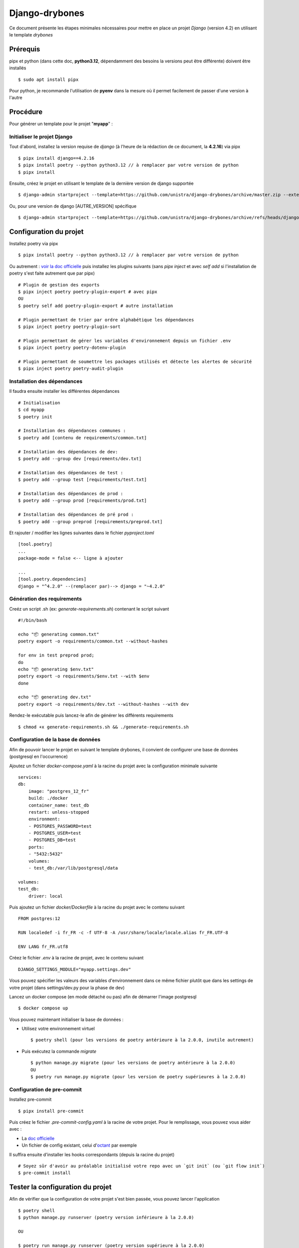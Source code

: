 ========================
Django-drybones
========================

Ce document présente les étapes minimales nécessaires pour mettre en place un projet *Django* (version 4.2) en utilisant le template *drybones*

Prérequis
===================
pipx et python (dans cette doc, **python3.12**, dépendamment des besoins la versions peut être différente)  doivent être installés ::

    $ sudo apt install pipx

Pour python, je recommande l'utilisation de **pyenv** dans la mesure où il permet facilement de passer d'une version à l'autre

Procédure
===================
Pour générer un template pour le projet "**myapp**" :

Initialiser le projet Django
----------------------------
Tout d'abord, installez la version requise de *django* (à l'heure de la rédaction de ce document, la **4.2.16**) via pipx ::

    $ pipx install django==4.2.16
    $ pipx install poetry --python python3.12 // à remplacer par votre version de python
    $ pipx install

Ensuite, créez le projet en utilisant le template de la dernière version de django supportée ::

    $ django-admin startproject --template=https://github.com/unistra/django-drybones/archive/master.zip --extension=html,rst,ini,coveragerc --name=Makefile myapp

Ou, pour une version de django [AUTRE_VERSION] spécifique ::

    $ django-admin startproject --template=https://github.com/unistra/django-drybones/archive/refs/heads/django[AUTRE_VERSION].zip --extension=html,rst,ini,coveragerc --name=Makefile myapp

Configuration du projet
=======================
Installez poetry via pipx ::

    $ pipx install poetry --python python3.12 // à remplacer par votre version de python

Ou autrement : `voir la doc officielle <https://python-poetry.org/docs/#installation>`_ puis installez les plugins suivants (sans `pipx inject` et avec `self add` si l'installation de poetry s'est faite autrement que par pipx) ::

    # Plugin de gestion des exports
    $ pipx inject poetry poetry-plugin-export # avec pipx
    OU
    $ poetry self add poetry-plugin-export # autre installation

    # Plugin permettant de trier par ordre alphabétique les dépendances
    $ pipx inject poetry poetry-plugin-sort

    # Plugin permettant de gérer les variables d'environnement depuis un fichier .env
    $ pipx inject poetry poetry-dotenv-plugin

    # Plugin permettant de soumettre les packages utilisés et détecte les alertes de sécurité
    $ pipx inject poetry poetry-audit-plugin

Installation des dépendances
----------------------------
Il faudra ensuite installer les différentes dépendances ::

    # Initialisation
    $ cd myapp
    $ poetry init

    # Installation des dépendances communes :
    $ poetry add [contenu de requirements/common.txt]

    # Installation des dépendances de dev:
    $ poetry add --group dev [requirements/dev.txt]

    # Installation des dépendances de test :
    $ poetry add --group test [requirements/test.txt]

    # Installation des dépendances de prod :
    $ poetry add --group prod [requirements/prod.txt]

    # Installation des dépendances de pré prod :
    $ poetry add --group preprod [requirements/preprod.txt]

Et rajouter / modifier les lignes suivantes dans le fichier *pyproject.toml* ::

    [tool.poetry]
    ...
    package-mode = false <-- ligne à ajouter

    ...
    [tool.poetry.dependencies]
    django = "^4.2.0" --(remplacer par)--> django = "~4.2.0"

Génération des requirements
---------------------------
Creéz un script .sh (ex: *generate-requirements.sh*) contenant le script suivant ::

    #!/bin/bash

    echo "📦️ generating common.txt"
    poetry export -o requirements/common.txt --without-hashes

    for env in test preprod prod;
    do
    echo "📦️ generating $env.txt"
    poetry export -o requirements/$env.txt --with $env
    done

    echo "📦️ generating dev.txt"
    poetry export -o requirements/dev.txt --without-hashes --with dev

Rendez-le exécutable puis lancez-le afin de générer les différents requirements ::

    $ chmod +x generate-requirements.sh && ./generate-requirements.sh

Configuration de la base de données
-----------------------------------
Afin de pouvoir lancer le projet en suivant le template drybones, il convient de configurer une base de données (postgresql en l'occurrence) 

Ajoutez un fichier *docker-compose.yaml* à la racine du projet avec la configuration minimale suivante ::

    services:
    db:
        image: "postgres_12_fr"
        build: ./docker
        container_name: test_db
        restart: unless-stopped
        environment:
        - POSTGRES_PASSWORD=test
        - POSTGRES_USER=test
        - POSTGRES_DB=test
        ports:
        - "5432:5432"
        volumes:
        - test_db:/var/lib/postgresql/data

    volumes:
    test_db:
        driver: local

Puis ajoutez un fichier *docker/Dockerfile* à la racine du projet avec le contenu suivant ::

    FROM postgres:12

    RUN localedef -i fr_FR -c -f UTF-8 -A /usr/share/locale/locale.alias fr_FR.UTF-8

    ENV LANG fr_FR.utf8

Créez le fichier *.env* à la racine de projet, avec le contenu suivant ::

    DJANGO_SETTINGS_MODULE="myapp.settings.dev"

Vous pouvez spécifier les valeurs des variables d'environnement dans ce même fichier plutôt que dans les settings de votre projet (dans settings/dev.py pour la phase de dev)

Lancez un docker compose (en mode détaché ou pas) afin de démarrer l'image postgresql ::

    $ docker compose up

Vous pouvez maintenant  initialiser la base de données :

* Utilisez votre environnement virtuel ::

    $ poetry shell (pour les versions de poetry antérieure à la 2.0.0, inutile autrement)

* Puis exécutez la commande *migrate* ::

    $ python manage.py migrate (pour les versions de poetry antérieure à la 2.0.0)
    OU
    $ poetry run manage.py migrate (pour les version de poetry supérieures à la 2.0.0)

Configuration de pre-commit
---------------------------
Installez pre-commit ::

    $ pipx install pre-commit

Puis créez le fichier *.pre-commit-config.yaml* à la racine de votre projet. Pour le remplissage, vous pouvez vous aider avec :

* La `doc officielle <https://pre-commit.com/>`_
* Un fichier de config existant, celui d'`octant <https://git.unistra.fr/di/cesar/octant/back/-/blob/develop/.pre-commit-config.yaml?ref_type=heads>`_ par exemple

Il suffira ensuite d'installer les hooks correspondants (depuis la racine du projet) ::

    # Soyez sûr d'avoir au préalable initialisé votre repo avec un `git init` (ou `git flow init`)
    $ pre-commit install

Tester la configuration du projet
=================================
Afin de vérifier que la configuration de votre projet s'est bien passée, vous pouvez lancer l'application ::

    $ poetry shell
    $ python manage.py runserver (poetry version inférieure à la 2.0.0)

    OU

    $ poetry run manage.py runserver (poetry version supérieure à la 2.0.0)
